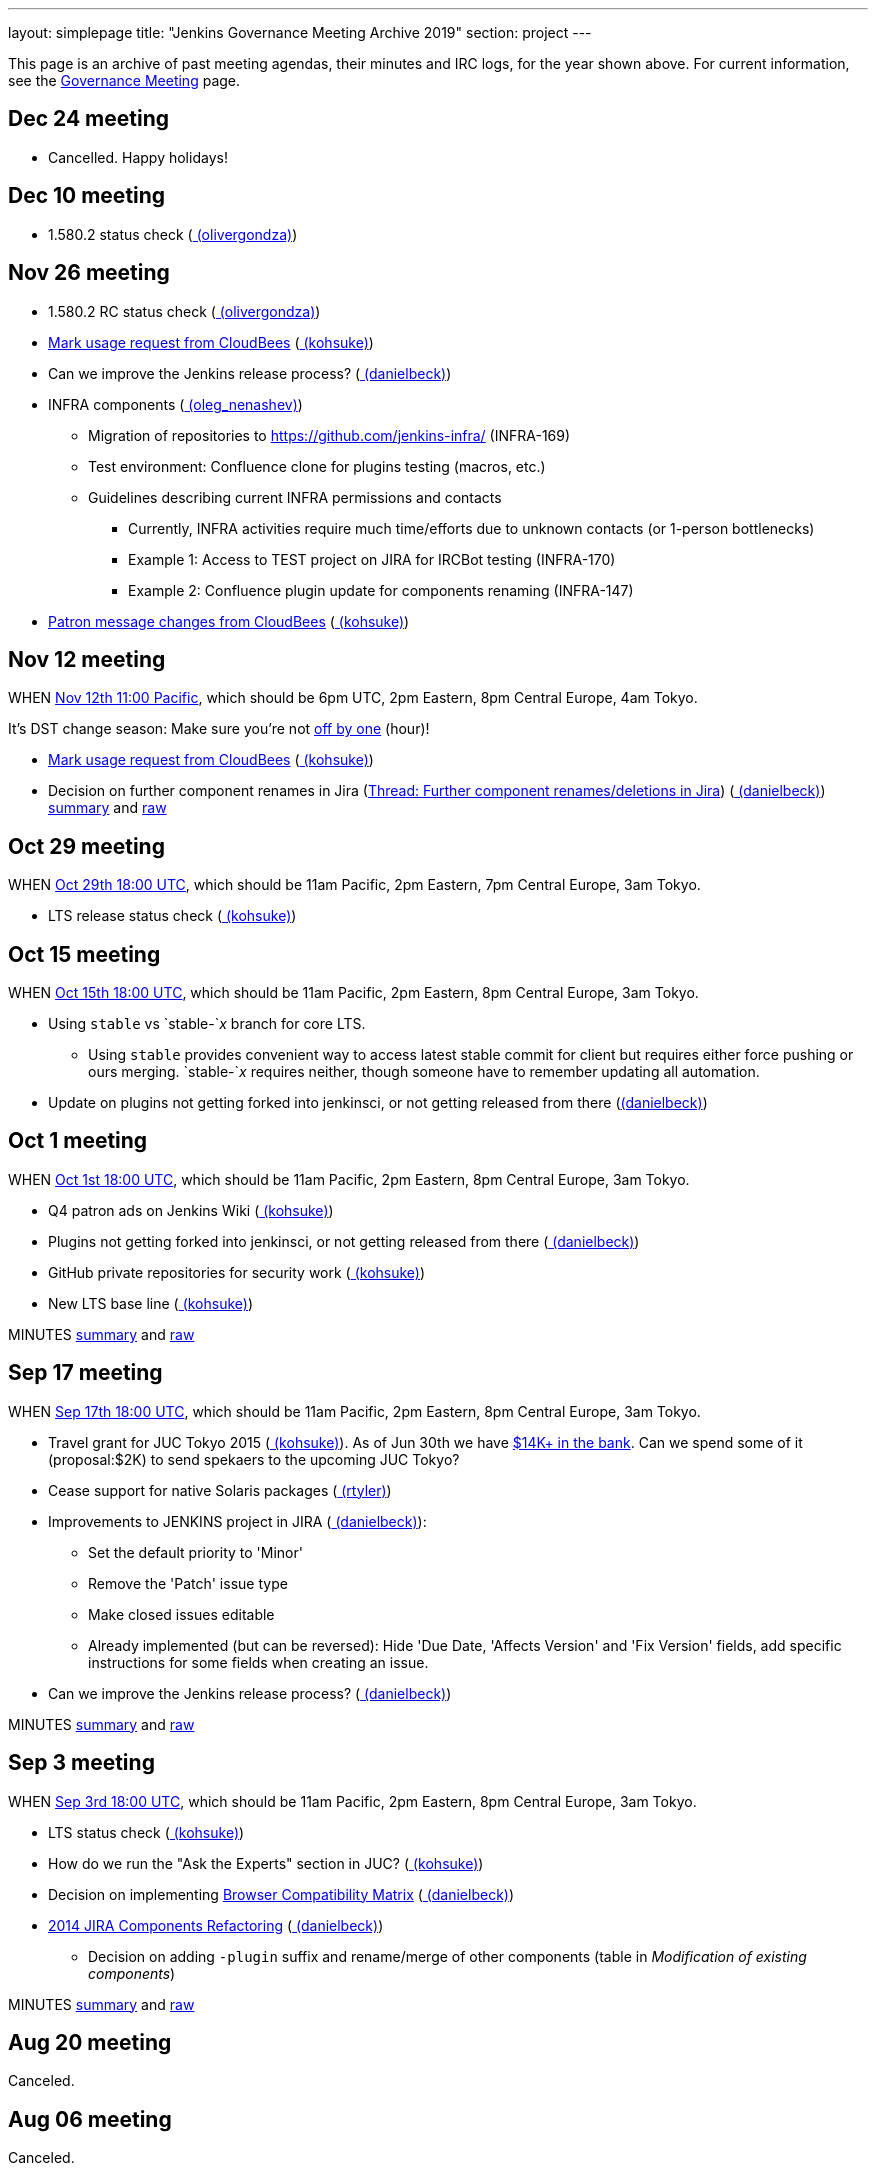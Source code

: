 ---
layout: simplepage
title: "Jenkins Governance Meeting Archive 2019"
section: project
---

This page is an archive of past meeting agendas, their minutes and IRC logs, for the year shown above.
For current information, see the link:/project/governance-meeting[Governance Meeting] page.

[[GovernanceMeetingArchive2014-Dec24meeting]]
== Dec 24 meeting

* Cancelled. Happy holidays!

[[GovernanceMeetingArchive2014-Dec10meeting]]
== Dec 10 meeting

* 1.580.2 status check
(link:/blog/authors/olivergondza[
(olivergondza)])

[[GovernanceMeetingArchive2014-Nov26meeting]]
== Nov 26 meeting

* 1.580.2 RC status check
(link:/blog/authors/olivergondza[
(olivergondza)])
* https://groups.google.com/d/msg/jenkinsci-dev/rzNetnrhPRI/7rRfyshG9bEJ[Mark
usage request from CloudBees]
(link:/blog/authors/kohsuke/[ (kohsuke)])
* Can we improve the Jenkins release process?
(link:/blog/authors/daniel-beck/[ (danielbeck)])
* INFRA components
(link:/blog/authors/oleg_nenashev/[
(oleg_nenashev)])
** Migration of repositories to https://github.com/jenkins-infra/
(INFRA-169)
** Test environment: Confluence clone for plugins testing (macros, etc.)
** Guidelines describing current INFRA permissions and contacts
*** Currently, INFRA activities require much time/efforts due to unknown
contacts (or 1-person bottlenecks)
*** Example 1: Access to TEST project on JIRA for IRCBot testing
(INFRA-170)
*** Example 2: Confluence plugin update for components renaming
(INFRA-147)
* https://github.com/jenkinsci/patron/pull/2/files[Patron message
changes from CloudBees]
(link:/blog/authors/kohsuke/[ (kohsuke)])

[[GovernanceMeetingArchive2014-Nov12meeting]]
== Nov 12 meeting

WHEN
http://www.timeanddate.com/worldclock/fixedtime.html?msg=Jenkins+Governance+Meeting&iso=20141112T11&p1=224&ah=1&sort=1[Nov
12th 11:00 Pacific], which should be 6pm UTC, 2pm Eastern, 8pm Central
Europe, 4am Tokyo.

It's DST change season: Make sure you're not
https://en.wikipedia.org/wiki/Off-by-one_error[off by one] (hour)!

* https://groups.google.com/d/msg/jenkinsci-dev/rzNetnrhPRI/7rRfyshG9bEJ[Mark usage request from CloudBees]
(link:/blog/authors/kohsuke/[ (kohsuke)])
* Decision on further component renames in Jira
(link:https://groups.google.com/g/jenkinsci-dev/c/T_V9Z71rbPk[Thread: Further component renames/deletions in Jira])
(link:/blog/authors/daniel-beck/[ (danielbeck)])
http://meetings.jenkins-ci.org/jenkins/2014/jenkins.2014-11-12-19.04.html[summary]
and
http://meetings.jenkins-ci.org/jenkins/2014/jenkins.2014-11-12-19.04.log.html[raw]

[[GovernanceMeetingArchive2014-Oct29meeting]]
== Oct 29 meeting

WHEN
http://www.timeanddate.com/worldclock/fixedtime.html?msg=Jenkins+Governance+Meeting&iso=20141029T11&p1=224&ah=1&sort=1[Oct
29th 18:00 UTC], which should be 11am Pacific, 2pm Eastern, 7pm Central
Europe, 3am Tokyo.

* LTS release status check
(link:/blog/authors/kohsuke/[ (kohsuke)])

[[GovernanceMeetingArchive2014-Oct15meeting]]
== Oct 15 meeting

WHEN
http://www.timeanddate.com/worldclock/fixedtime.html?msg=Jenkins+Governance+Meeting&iso=20141015T11&p1=224&ah=1&sort=1[Oct
15th 18:00 UTC], which should be 11am Pacific, 2pm Eastern, 8pm Central
Europe, 3am Tokyo.

* Using `+stable+` vs `+stable-+`__x__ branch for core LTS.  
** Using `+stable+` provides convenient way to access latest stable
commit for client but requires either force pushing or ours merging.
`+stable-+`__x__ requires neither, though someone have to remember
updating all automation.
* Update on plugins not getting forked into jenkinsci, or not getting
released from there (link:/blog/authors/daniel-beck/[(danielbeck)])

[[GovernanceMeetingArchive2014-Oct1meeting]]
== Oct 1 meeting

WHEN
http://www.timeanddate.com/worldclock/fixedtime.html?msg=Jenkins+Governance+Meeting&iso=20141001T11&p1=224&ah=1&sort=1[Oct
1st 18:00 UTC], which should be 11am Pacific, 2pm Eastern, 8pm Central
Europe, 3am Tokyo.

* Q4 patron ads on Jenkins Wiki
(link:/blog/authors/kohsuke/[ (kohsuke)])
* Plugins not getting forked into jenkinsci, or not getting released
from there (link:/blog/authors/daniel-beck/[
(danielbeck)])
* GitHub private repositories for security work
(link:/blog/authors/kohsuke/[ (kohsuke)])
* New LTS base line (link:/blog/authors/kohsuke/[ (kohsuke)])

MINUTES
http://meetings.jenkins-ci.org/jenkins/2014/jenkins.2014-10-01-18.01.html[summary]
and
http://meetings.jenkins-ci.org/jenkins/2014/jenkins.2014-10-01-18.01.log.html[raw]

[[GovernanceMeetingArchive2014-Sep17meeting]]
== Sep 17 meeting

WHEN
http://www.timeanddate.com/worldclock/fixedtime.html?msg=Jenkins+Governance+Meeting&iso=20140917T11&p1=224&ah=1&sort=1[Sep
17th 18:00 UTC], which should be 11am Pacific, 2pm Eastern, 8pm Central
Europe, 3am Tokyo.

* Travel grant for JUC Tokyo 2015
(link:/blog/authors/kohsuke/[ (kohsuke)]). As
of Jun 30th we have
http://www.spi-inc.org/meetings/minutes/2014/2014-07-10/[$14K+ in the
bank]. Can we spend some of it (proposal:$2K) to send spekaers to the
upcoming JUC Tokyo?
* Cease support for native Solaris packages
(link:/blog/authors/rtyler/[ (rtyler)])
* Improvements to JENKINS project in JIRA
(link:/blog/authors/daniel-beck/[
(danielbeck)]):
** Set the default priority to 'Minor'
** Remove the 'Patch' issue type
** Make closed issues editable
** Already implemented (but can be reversed): Hide 'Due Date, 'Affects
Version' and 'Fix Version' fields, add specific instructions for some
fields when creating an issue.
* Can we improve the Jenkins release process?
(link:/blog/authors/daniel-beck/[ (danielbeck)])

MINUTES
http://meetings.jenkins-ci.org/jenkins/2014/jenkins.2014-09-17-18.00.html[summary]
and
http://meetings.jenkins-ci.org/jenkins/2014/jenkins.2014-09-17-18.00.log.html[raw]

[[GovernanceMeetingArchive2014-Sep3meeting]]
== Sep 3 meeting

WHEN
http://www.timeanddate.com/worldclock/fixedtime.html?msg=Jenkins+Governance+Meeting&iso=20140903T11&p1=224&ah=1&sort=1[Sep
3rd 18:00 UTC], which should be 11am Pacific, 2pm Eastern, 8pm Central
Europe, 3am Tokyo.

* LTS status check (link:/blog/authors/kohsuke/[ (kohsuke)])
* How do we run the "Ask the Experts" section in JUC?
(link:/blog/authors/kohsuke/[ (kohsuke)])
* Decision on implementing
https://wiki.jenkins.io/display/JENKINS/Browser+Compatibility+Matrix[Browser
Compatibility Matrix]
(link:/blog/authors/daniel-beck/[ (danielbeck)])
* https://wiki.jenkins.io/display/JENKINS/2014+JIRA+Components+Refactoring[2014
JIRA Components Refactoring]
(link:/blog/authors/daniel-beck/[ (danielbeck)])
** Decision on adding `+-plugin+` suffix and rename/merge of other
components (table in _Modification of existing components_)

MINUTES
http://meetings.jenkins-ci.org/jenkins/2014/jenkins.2014-09-03-18.01.html[summary]
and
http://meetings.jenkins-ci.org/jenkins/2014/jenkins.2014-09-03-18.01.log.html[raw]

[[GovernanceMeetingArchive2014-Aug20meeting]]
== Aug 20 meeting

Canceled.

[[GovernanceMeetingArchive2014-Aug06meeting]]
== Aug 06 meeting

Canceled.

[[GovernanceMeetingArchive2014-Jul23thMeeting]]
== Jul 23th Meeting

WHEN
http://www.timeanddate.com/worldclock/fixedtime.html?msg=Jenkins+Governance+Meeting&iso=20140723T11&p1=224&ah=1&sort=1[Jul
23rd 18:00 UTC], which should be 11am Pacific, 2pm Eastern, 8pm Central
Europe, 3am Tokyo.

* JUC
** Date set: Oct 23, Hyatt Burlingame by San Francisco Airport
** Schedule a Jenkins meet-up around same time?
** CD Summit scheduled for Oct 22nd in San Francisco
** Sponsor contact details - ok to also share "job title" details with
Gold & Platinum sponsors? Their sales teams will care about this.

(No Kohsuke; jglick will try to drive the bot.)

MINUTES
http://meetings.jenkins-ci.org/jenkins/2014/jenkins.2014-07-23-18.02.html[summary]
and
http://meetings.jenkins-ci.org/jenkins/2014/jenkins.2014-07-23-18.02.log.html[raw]

[[GovernanceMeetingArchive2014-Jul9thMeeting]]
== Jul 9th Meeting

WHEN
http://www.timeanddate.com/worldclock/fixedtime.html?msg=Jenkins+Governance+Meeting&iso=20140709T11&p1=224&ah=1&sort=1[Jul
9th 18:00 UTC], which should be 11am Pacific, 2pm Eastern, 8pm Central
Europe, 3am Tokyo.

* Brainstorming on improving the sponsor contact opt-in ratio: only 20%
of the attendees opted in to the sponsor contact. What can we do to
improve that (or make it up in another way)?
* Next Jenkins newsletter - Call for Content
* 1.565.1 RC status check

MINUTES
http://meetings.jenkins-ci.org/jenkins/2014/jenkins.2014-07-09-18.02.html[summary]
and
http://meetings.jenkins-ci.org/jenkins/2014/jenkins.2014-07-09-18.02.log.html[raw]

[[GovernanceMeetingArchive2014-Jun25thMeeting]]
== Jun 25th Meeting

WHEN
http://www.timeanddate.com/worldclock/fixedtime.html?msg=Jenkins+Governance+Meeting&iso=20140625T11&p1=224&ah=1&sort=1[Jun
25th 18:00 UTC], which should be 11am Pacific, 2pm Eastern, 8pm Central
Europe, 3am Tokyo.

* 1.554.3 release status check
* What's the next LTS baseline?

MINUTES
http://meetings.jenkins-ci.org/jenkins/2014/jenkins.2014-06-25-18.11.html[summary]
and
http://meetings.jenkins-ci.org/jenkins/2014/jenkins.2014-06-25-18.11.log.html[raw]

[[GovernanceMeetingArchive2014-Jun11thMeeting]]
== Jun 11th Meeting

WHEN
http://www.timeanddate.com/worldclock/fixedtime.html?msg=Jenkins+Governance+Meeting&iso=20140611T11&p1=224&ah=1&sort=1[Jun
11th 18:00 UTC], which should be 11am Pacific, 2pm Eastern, 8pm Central
Europe, 3am Tokyo.

* 1.554.3 RC status check
* JUC (link:/blog/authors/lisawells[
(lisawells)])

MINUTES
http://meetings.jenkins-ci.org/jenkins/2014/jenkins.2014-06-11-18.00.html[summary]
and
http://meetings.jenkins-ci.org/jenkins/2014/jenkins.2014-06-11-18.00.log.html[raw]

[[GovernanceMeetingArchive2014-May28thMeeting]]
== May 28th Meeting

WHEN
http://www.timeanddate.com/worldclock/fixedtime.html?msg=Jenkins+Governance+Meeting&iso=20140528T11&p1=224&ah=1&sort=1[May
28th 18:00 UTC], which should be 11am Pacific, 2pm Eastern, 8pm Central
Europe, 3am Tokyo.

* comission to build 3D model of Mr.Jenkins?
(link:/blog/authors/kohsuke/[ (kohsuke)])
* 1.554.2 LTS release status check
(link:/blog/authors/kohsuke/[ (kohsuke)])
* JUC

[[GovernanceMeetingArchive2014-May14thMeeting]]
== May 14th Meeting

WHEN
http://www.timeanddate.com/worldclock/fixedtime.html?msg=Jenkins+Governance+Meeting&iso=20140514T11&p1=224&ah=1&sort=1[May
14th 18:00 UTC], which should be 11am Pacific, 2pm Eastern, 8pm Central
Europe, 3am Tokyo.

[[GovernanceMeetingArchive2014-Apr30thMeeting]]
== Apr 30th Meeting

WHEN
http://www.timeanddate.com/worldclock/fixedtime.html?msg=Jenkins+Governance+Meeting&iso=20140430T11&p1=224&ah=1&sort=1[Apr
30th 18:00 UTC], which should be 11am Pacific, 2pm Eastern, 8pm Central
Europe, 3am Tokyo.

* 1.554.1 release status
* Jenkins joining http://www.openinventionnetwork.com/[the software
patent non-aggression community]?
(link:/blog/authors/kohsuke/[ (kohsuke)])
* Permanently switch to acceptance-tests for LTS testing. (ogondza)

[[GovernanceMeetingArchive2014-Apr16thMeeting]]
== Apr 16th Meeting

WHEN
http://www.timeanddate.com/worldclock/fixedtime.html?msg=Jenkins+Governance+Meeting&iso=20140416T11&p1=224&ah=1&sort=1[Apr
16th 18:00 UTC], which should be 11am Pacific, 2pm Eastern, 8pm Central
Europe, 3am Tokyo.

* JUC status update / travel grant?
(link:/blog/authors/lisawells[
(lisawells)]/Alyssa)
** how to reach German Jenkins community?
* 1.554.1 RC status (link:/blog/authors/jglick[ (jglick)])

MINUTES
http://meetings.jenkins-ci.org/jenkins/2014/jenkins.2014-04-16-18.00.html[summary]
and
http://meetings.jenkins-ci.org/jenkins/2014/jenkins.2014-04-16-18.00.log.html[raw]

[[GovernanceMeetingArchive2014-Apr2ndMeeting]]
== Apr 2nd Meeting

WHEN
http://www.timeanddate.com/worldclock/fixedtime.html?msg=Jenkins+Governance+Meeting&iso=20140402T11&p1=224&ah=1&sort=1[Apr
2nd 18:00 UTC], which should be 11am PDT, 2pm EDT, 9pm CEST, 4am Tokyo.

* 1.554 go or no-go (link:/blog/authors/kohsuke/[ (kohsuke)])
* https://wiki.jenkins.io/display/JENKINS/Patron+of+Jenkins+program[Patron
of Jenkins program] approval
(link:/blog/authors/kohsuke/[ (kohsuke)])
* JIRA Versions backend application
(link:/blog/authors/slide_o_mix[slide_o_mix])

MINUTES
http://meetings.jenkins-ci.org/jenkins/2014/jenkins.2014-04-02-18.02.html[summary]
and
http://meetings.jenkins-ci.org/jenkins/2014/jenkins.2014-04-02-18.02.log.html[raw]



[[GovernanceMeetingArchive2014-Mar19thMeeting]]
== Mar 19th Meeting

WHEN
http://www.timeanddate.com/worldclock/fixedtime.html?msg=Jenkins+Governance+Meeting&iso=20140319T11&p1=224&ah=1&sort=1[Mar
19th 19:00 UTC], which should be 11am PDT, 2pm EDT, 8pm CET, 4am Tokyo.

* Pick new LTS baseline
(link:/blog/authors/kohsuke/[ (kohsuke)])
* Review of the
https://wiki.jenkins.io/display/JENKINS/2014+Jenkins+Infrastructure+Roadmap[2014
Jenkins Infrastructure Roadmap]
(link:/blog/authors/rtyler/[ (rtyler)])

MINUTES
http://meetings.jenkins-ci.org/jenkins/2014/jenkins.2014-03-19-18.01.html[summary]
and
http://meetings.jenkins-ci.org/jenkins/2014/jenkins.2014-03-19-18.01.log.html[raw]



[[GovernanceMeetingArchive2014-Mar5thMeeting]]
== Mar 5th Meeting

WHEN
http://www.timeanddate.com/worldclock/fixedtime.html?msg=Jenkins+Governance+Meeting&iso=20140305T11&p1=224&ah=1&sort=1[Mar
5h 19:00 UTC], which should be 11am PST, 2pm EST, 8pm CET, 4am Tokyo.

* Moving cucumber from Contegix to the OSUOSL data centers
* Moving Confluence to a new VM
* Switching from masterless Puppet to a Puppet master.
* Approval to order more stickers
(link:/blog/authors/kohsuke/[ (kohsuke)])

MINUTES
http://meetings.jenkins-ci.org/jenkins/2014/jenkins.2014-03-05-19.00.html[summary]
and
http://meetings.jenkins-ci.org/jenkins/2014/jenkins.2014-03-05-19.00.log.html[raw]



[[GovernanceMeetingArchive2014-Jan22ndMeeting]]
== Jan 22nd Meeting

WHEN
http://www.timeanddate.com/worldclock/fixedtime.html?msg=Jenkins+Governance+Meeting&iso=20140122T11&p1=224&ah=1&sort=1[Jan
22nd 19:00 UTC], which should be 11am PST, 2pm EST, 8pm CET, 4am Tokyo.

* FOSDEM planning
* LTS.next planning and its scheduled cadence
(link:/blog/authors/olivergondza[
(olivergondza)])
* https://wiki.jenkins.io/pages/viewpage.action?pageId=71435396["Patron
of Jenkins" proposal] (link:/blog/authors/kohsuke/[ (kohsuke)])

MINUTES
http://meetings.jenkins-ci.org/jenkins/2014/jenkins.2014-01-22-19.01.html[summary]
and
http://meetings.jenkins-ci.org/jenkins/2014/jenkins.2014-01-22-19.01.log.html[raw]

